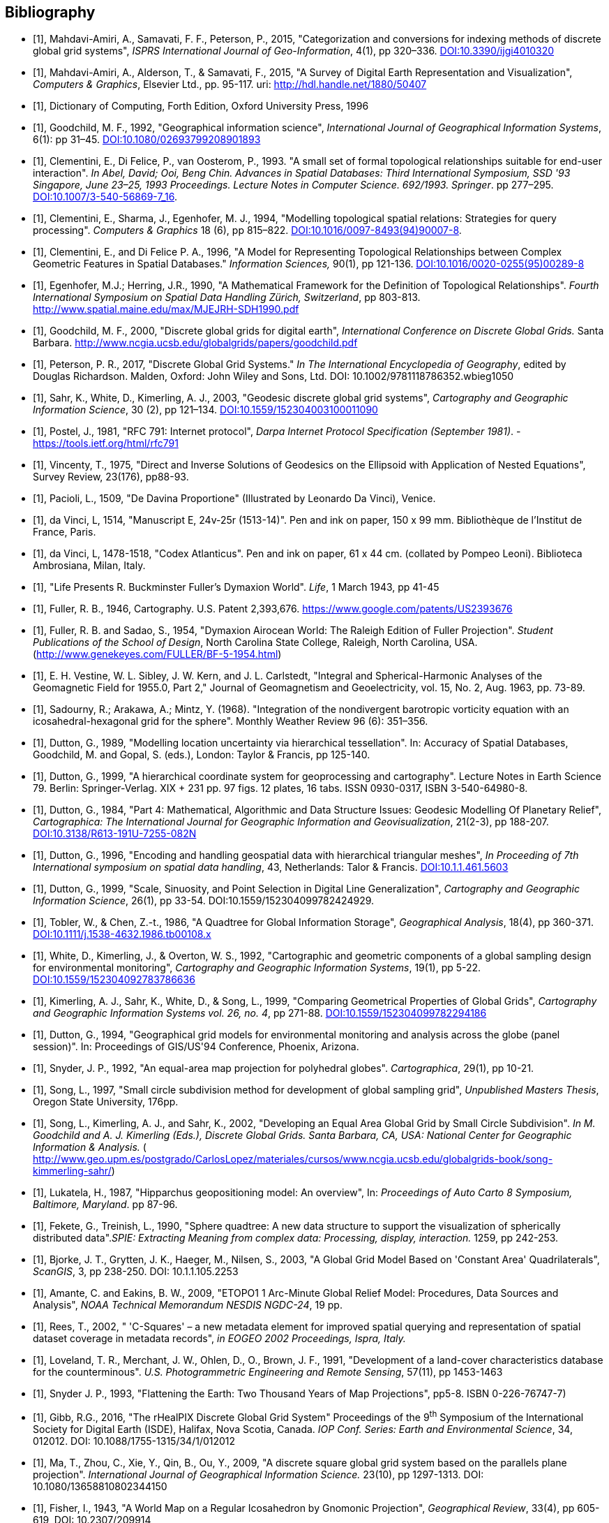 
[appendix]
[bibliography]
== Bibliography

* [[[mahdavi-samavati,1]]], Mahdavi-Amiri, A., Samavati, F. F., Peterson, P., 2015, "Categorization and conversions for indexing methods of discrete global grid systems", _ISPRS International Journal of Geo-Information_, 4(1), pp 320–336. http://dx.doi.org/10.3390/ijgi4010320[DOI:10.3390/ijgi4010320]

* [[[mahdavi-alderson,1]]], Mahdavi-Amiri, A., Alderson, T., & Samavati, F., 2015, "A Survey of Digital Earth Representation and Visualization", _Computers & Graphics_, Elsevier Ltd., pp. 95-117. uri: http://hdl.handle.net/1880/50407[http://hdl.handle.net/1880/50407]

* [[[dictionary-computing,1]]], Dictionary of Computing, Forth Edition, Oxford University Press, 1996

* [[[goodchild1992,1]]], Goodchild, M. F., 1992, "Geographical information science", _International Journal of Geographical Information Systems_, 6(1): pp 31–45. http://dx.doi.org/10.1080/02693799208901893[DOI:10.1080/02693799208901893]

* [[[clementini1993,1]]], Clementini, E., Di Felice, P., van Oosterom, P., 1993. "A small set of formal topological relationships suitable for end-user interaction". _In Abel, David; Ooi, Beng Chin. Advances in Spatial Databases: Third International Symposium, SSD '93 Singapore, June 23–25, 1993 Proceedings. Lecture Notes in Computer Science. 692/1993. Springer_. pp 277–295. http://dx.doi.org/10.1007/3-540-56869-7_16[DOI:10.1007/3-540-56869-7_16].

* [[[clementini1994,1]]], Clementini, E., Sharma, J., Egenhofer, M. J., 1994, "Modelling topological spatial relations: Strategies for query processing". _Computers & Graphics_ 18 (6), pp 815–822. http://dx.doi.org/10.1016/0097-8493(94)90007-8[DOI:10.1016/0097-8493(94)90007-8].

* [[[clementini1996,1]]], Clementini, E., and Di Felice P. A., 1996, "A Model for Representing Topological Relationships between Complex Geometric Features in Spatial Databases." _Information Sciences,_ 90(1), pp 121-136. http://dx.doi.org/10.1016/0020-0255(95)00289-8[DOI:10.1016/0020-0255(95)00289-8]

* [[[egenhofer1990,1]]], Egenhofer, M.J.; Herring, J.R., 1990, "A Mathematical Framework for the Definition of Topological Relationships". _Fourth International Symposium on Spatial Data Handling Zürich, Switzerland_, pp 803-813. link:http://www.spatial.maine.edu/~max/MJEJRH-SDH1990.pdf[http://www.spatial.maine.edu/~max/MJEJRH-SDH1990.pdf]

* [[[goodchild2000,1]]], Goodchild, M. F., 2000, "Discrete global grids for digital earth", _International Conference on Discrete Global Grids._ Santa Barbara. http://www.ncgia.ucsb.edu/globalgrids/papers/goodchild.pdf[http://www.ncgia.ucsb.edu/globalgrids/papers/goodchild.pdf]

* [[[perterson2017,1]]], Peterson, P. R., 2017, "Discrete Global Grid Systems." _In The International Encyclopedia of Geography_, edited by Douglas Richardson. Malden, Oxford: John Wiley and Sons, Ltd. DOI: 10.1002/9781118786352.wbieg1050

* [[[sahr-white,1]]], Sahr, K., White, D., Kimerling, A. J., 2003, "Geodesic discrete global grid systems", _Cartography and Geographic Information Science_, 30 (2), pp 121–134. http://dx.doi.org/10.1559/152304003100011090[DOI:10.1559/152304003100011090]

* [[[postel1981,1]]], Postel, J., 1981, "RFC 791: Internet protocol", _Darpa Internet Protocol Specification (September 1981)_. - https://tools.ietf.org/html/rfc791[https://tools.ietf.org/html/rfc791]

* [[[vicenty1975,1]]], Vincenty, T., 1975, "Direct and Inverse Solutions of Geodesics on the Ellipsoid with Application of Nested Equations", Survey Review, 23(176), pp88-93.

* [[[pacioli1509,1]]], Pacioli, L., 1509, "De Davina Proportione" (Illustrated by Leonardo Da Vinci), Venice.

* [[[davinci1514,1]]], da Vinci, L, 1514, "Manuscript E, 24v-25r (1513-14)". Pen and ink on paper, 150 x 99 mm. Bibliothèque de l'Institut de France, Paris.

* [[[davinci1478,1]]], da Vinci, L, 1478-1518, "Codex Atlanticus". Pen and ink on paper, 61 x 44 cm. (collated by Pompeo Leoni). Biblioteca Ambrosiana, Milan, Italy.

* [[[life1943,1]]], "Life Presents R. Buckminster Fuller's Dymaxion World". _Life_, 1 March 1943, pp 41-45

* [[[fuller1946,1]]], Fuller, R. B., 1946, Cartography. U.S. Patent 2,393,676. https://www.google.com/patents/US2393676[https://www.google.com/patents/US2393676]

* [[[fuller1954,1]]], Fuller, R. B. and Sadao, S., 1954, "Dymaxion Airocean World: The Raleigh Edition of Fuller Projection". _Student Publications of the School of Design_, North Carolina State College, Raleigh, North Carolina, USA. (http://www.genekeyes.com/FULLER/BF-5-1954.html[http://www.genekeyes.com/FULLER/BF-5-1954.html])

* [[[vestine1955,1]]], E. H. Vestine, W. L. Sibley, J. W. Kern, and J. L. Carlstedt, "Integral and Spherical-Harmonic Analyses of the Geomagnetic Field for 1955.0, Part 2," Journal of Geomagnetism and Geoelectricity, vol. 15, No. 2, Aug. 1963, pp. 73-89.

* [[[sadourny1968,1]]], Sadourny, R.; Arakawa, A.; Mintz, Y. (1968). "Integration of the nondivergent barotropic vorticity equation with an icosahedral-hexagonal grid for the sphere". Monthly Weather Review 96 (6): 351–356.

* [[[dutton1989,1]]], Dutton, G., 1989, "Modelling location uncertainty via hierarchical tessellation". In: Accuracy of Spatial Databases, Goodchild, M. and Gopal, S. (eds.), London: Taylor & Francis, pp 125-140.

* [[[dutton1999,1]]], Dutton, G., 1999, "A hierarchical coordinate system for geoprocessing and cartography". Lecture Notes in Earth Science 79. Berlin: Springer-Verlag. XIX + 231 pp. 97 figs. 12 plates, 16 tabs. ISSN 0930-0317, ISBN 3-540-64980-8.

* [[[dutton1984,1]]], Dutton, G., 1984, "Part 4: Mathematical, Algorithmic and Data Structure Issues: Geodesic Modelling Of Planetary Relief", _Cartographica: The International Journal for Geographic Information and Geovisualization_, 21(2-3), pp 188-207. http://dx.doi.org/10.3138/R613-191U-7255-082N[DOI:10.3138/R613-191U-7255-082N]

* [[[dutton1996,1]]], Dutton, G., 1996, "Encoding and handling geospatial data with hierarchical triangular meshes", _In Proceeding of 7th International symposium on spatial data handling_, 43, Netherlands: Talor & Francis. http://citeseerx.ist.psu.edu/viewdoc/summary?doi=10.1.1.461.5603[DOI:10.1.1.461.5603]

* [[[dutton-scale1999,1]]], Dutton, G., 1999, "Scale, Sinuosity, and Point Selection in Digital Line Generalization", _Cartography and Geographic Information Science_, 26(1), pp 33-54. DOI:10.1559/152304099782424929.

* [[[tobler1986,1]]], Tobler, W., & Chen, Z.-t., 1986, "A Quadtree for Global Information Storage", _Geographical Analysis_, 18(4), pp 360-371. http://dx.doi.org/10.1111/j.1538-4632.1986.tb00108.x[DOI:10.1111/j.1538-4632.1986.tb00108.x]

* [[[white1992,1]]], White, D., Kimerling, J., & Overton, W. S., 1992, "Cartographic and geometric components of a global sampling design for environmental monitoring", _Cartography and Geographic Information Systems_, 19(1), pp 5-22. http://dx.doi.org/10.1559/152304092783786636[DOI:10.1559/152304092783786636]

* [[[kimerling1999,1]]], Kimerling, A. J., Sahr, K., White, D., & Song, L., 1999, "Comparing Geometrical Properties of Global Grids", _Cartography and Geographic Information Systems vol. 26, no. 4_, pp 271-88. http://dx.doi.org/10.1559/152304099782294186[DOI:10.1559/152304099782294186]

* [[[dutton1994,1]]], Dutton, G., 1994, "Geographical grid models for environmental monitoring and analysis across the globe (panel session)". In: Proceedings of GIS/US'94 Conference, Phoenix, Arizona.

* [[[snyder1992,1]]], Snyder, J. P., 1992, "An equal-area map projection for polyhedral globes". _Cartographica_, 29(1), pp 10-21.

* [[[song1997,1]]], Song, L., 1997, "Small circle subdivision method for development of global sampling grid", _Unpublished Masters Thesis_, Oregon State University, 176pp.

* [[[song2002,1]]], Song, L., Kimerling, A. J., and Sahr, K., 2002, "Developing an Equal Area Global Grid by Small Circle Subdivision". _In M. Goodchild and A. J. Kimerling (Eds.), Discrete Global Grids. Santa Barbara, CA, USA: National Center for Geographic Information & Analysis._ ( http://www.geo.upm.es/postgrado/CarlosLopez/materiales/cursos/www.ncgia.ucsb.edu/globalgrids-book/song-kimmerling-sahr/[http://www.geo.upm.es/postgrado/CarlosLopez/materiales/cursos/www.ncgia.ucsb.edu/globalgrids-book/song-kimmerling-sahr/])

* [[[lukatela1987,1]]], Lukatela, H., 1987, "Hipparchus geopositioning model: An overview", In: _Proceedings of Auto Carto 8 Symposium, Baltimore, Maryland_. pp 87-96.

* [[[fekete1990,1]]], Fekete, G., Treinish, L., 1990, "Sphere quadtree: A new data structure to support the visualization of spherically distributed data"._SPIE: Extracting Meaning from complex data: Processing, display, interaction._ 1259, pp 242-253.

* [[[bjorke2003,1]]], Bjorke, J. T., Grytten, J. K., Haeger, M., Nilsen, S., 2003, "A Global Grid Model Based on 'Constant Area' Quadrilaterals", _ScanGIS_, 3, pp 238-250. DOI: 10.1.1.105.2253

* [[[amante2009,1]]], Amante, C. and Eakins, B. W., 2009, "ETOPO1 1 Arc-Minute Global Relief Model: Procedures, Data Sources and Analysis", _NOAA Technical Memorandum NESDIS NGDC-24_, 19 pp.

* [[[rees2002,1]]], Rees, T., 2002, " 'C-Squares' – a new metadata element for improved spatial querying and representation of spatial dataset coverage in metadata records", _in EOGEO 2002 Proceedings, Ispra, Italy._

* [[[loveland1991,1]]], Loveland, T. R., Merchant, J. W., Ohlen, D., O., Brown, J. F., 1991, "Development of a land-cover characteristics database for the counterminous". _U.S. Photogrammetric Engineering and Remote Sensing_, 57(11), pp 1453-1463

* [[[snyder1993,1]]], Snyder J. P., 1993, "Flattening the Earth: Two Thousand Years of Map Projections", pp5-8. ISBN 0-226-76747-7)

* [[[gibb2016,1]]], Gibb, R.G., 2016, "The rHealPIX Discrete Global Grid System" Proceedings of the 9^th^ Symposium of the International Society for Digital Earth (ISDE), Halifax, Nova Scotia, Canada. _IOP Conf. Series: Earth and Environmental Science_, 34, 012012. DOI: 10.1088/1755-1315/34/1/012012

* [[[zhou2009,1]]], Ma, T., Zhou, C., Xie, Y., Qin, B., Ou, Y., 2009, "A discrete square global grid system based on the parallels plane projection". _International Journal of Geographical Information Science._ 23(10), pp 1297-1313. DOI: 10.1080/13658810802344150

* [[[fisher1943,1]]], Fisher, I., 1943, "A World Map on a Regular Icosahedron by Gnomonic Projection", _Geographical Review_, 33(4), pp 605-619, DOI: 10.2307/209914

* [[[fuller1982,1]]], Fuller, R. B., 1982, "Synergetics", New York.

* [[[clarke2000,1]]], Clarke, K. C., 2000, "Criteria and Measures for the Comparison of Global Geocoding Systems", _International Conference on Discrete Global Grids. Santa Barbara: University of California, Santa Barbara_. http://ncgia.ucsb.edu/globalgrids-book/comparison/[http://ncgia.ucsb.edu/globalgrids-book/comparison/]

* [[[fitzpatrick2008,1]]], Fitzpatrick, R., 2008. Euclid's Elements of Geometry.&nbsp;_Richard Fitzpatrick_. ISBN 978-0-6151-7984-1

* [[[schmidt2006,1]]], Schmidt, R., Grimm, C., Wyvill, B., 2006, Interactive decal compositing with discrete exponential maps, _ACM Transactions on Graphics,_ 25 (3), pp 605–613.
